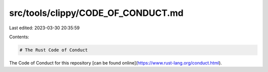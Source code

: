 src/tools/clippy/CODE_OF_CONDUCT.md
===================================

Last edited: 2023-03-30 20:35:59

Contents:

.. code-block:: md

    # The Rust Code of Conduct

The Code of Conduct for this repository [can be found online](https://www.rust-lang.org/conduct.html).


